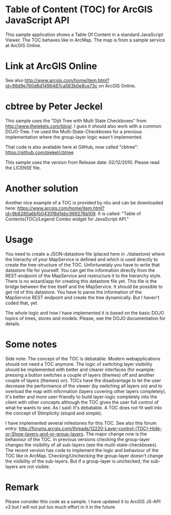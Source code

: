 * Table of Content (TOC) for ArcGIS JavaScript API

This sample application shows a Table Of Content in a standard JavaScript
Viewer. The TOC behaves like in ArcMap. The map is from a sample service at
ArcGIS Online.


* Link at ArcGIS Online

See also [[http://www.arcgis.com/home/item.html?id=98d9e760d6d1496487ca583b0e8ce73c]] on ArcGIS Online.


* cbtree by Peter Jeckel

This sample uses the "Dijit Tree with Multi State Checkboxes" from
[[http://www.thejekels.com/blog/]]. I gues it should also work with a common
DOJO-Tree. I've used the Multi-State-Checkboxes for a previous
implementation where the group-layer logic wasn't implemented.

That code is also available here at GitHub, now called "cbtree":
[[https://github.com/pjekel/cbtree]]

This sample uses the version from Release date: 02/12/2010. Please read the
LICENSE file.


* Another solution

Another nice example of a TOC is provided by nliu and can be downloaded
here:
[[https://www.arcgis.com/home/item.html?id=9b6280a6bfb0430f8d1ebc969276b109]].
It is called: "Table of Contents(TOC)/Legend Combo widget for JavaScript
API."


* Usage

You need to create a JSON-datastore file (placed here in ./datastore) where
the hierachy of your MapService is defined and which is used directly to
create the tree-structure of the TOC. Unfortunetaly you have to write that
datastore file for yourself. You can get the information directly from the
REST-endpoint of the MapService and restructure it to the hierarchy
style. There is no wizard/app for creating this datastore file yet. This
file is the bridge between the tree itself and the MapService. It should be
possible to get rid of this datastore. You have to parse the information of
the MapService REST endpoint and create the tree dynamically. But I haven't
coded that, yet.

The whole logic and how I have implemented it is based on the basic DOJO
topics of trees, stores and models. Please, see the DOJO documentation for
details.


* Some notes

Side note: The concept of the TOC is debatable. Modern webapplications
should not need a TOC anymore. The logic of switching layer visibility
should be implemented with better and clearer interfaces (for example:
pressing a button switches a couple of layers (themes) off and another
couple of layers (themes) on). TOCs have the disadvantage to let the user
decrease the performance of the viewer (by switching all layers on) and to
overload the map with information (layers covering other layers
completely). It's better and more user-friendly to build layer-logic
completely into the client with other concepts although the TOC gives the
user full control of what he wants to see. As I said: It's debatable. A TOC
does not fit well into the concept of Stimplicity (stupid and simple).

I have implemented several milestones for this TOC. See also this forum
entry:
[[http://forums.arcgis.com/threads/12220-Layer-control-(TOC)-Hide-or-Show-layers-and-or-group-layers]]. The
major change now is the behaviour of the TOC. In previous versions checking
the group-layer changes the visibility of all sub-layers (see the
multi-state-checkboxes). The recent version has code to implement the logic
and behaviour of the TOC like in ArcMap. Checking/Unchecking the group-layer
doesn't change the visibility of the sub-layers. But if a group-layer is
unchecked, the sub-layers are not visible.


* Remark

Please consider this code as a sample. I have updated it to ArcGIS JS-API v3
but I will not put too much effort in it in the future.
